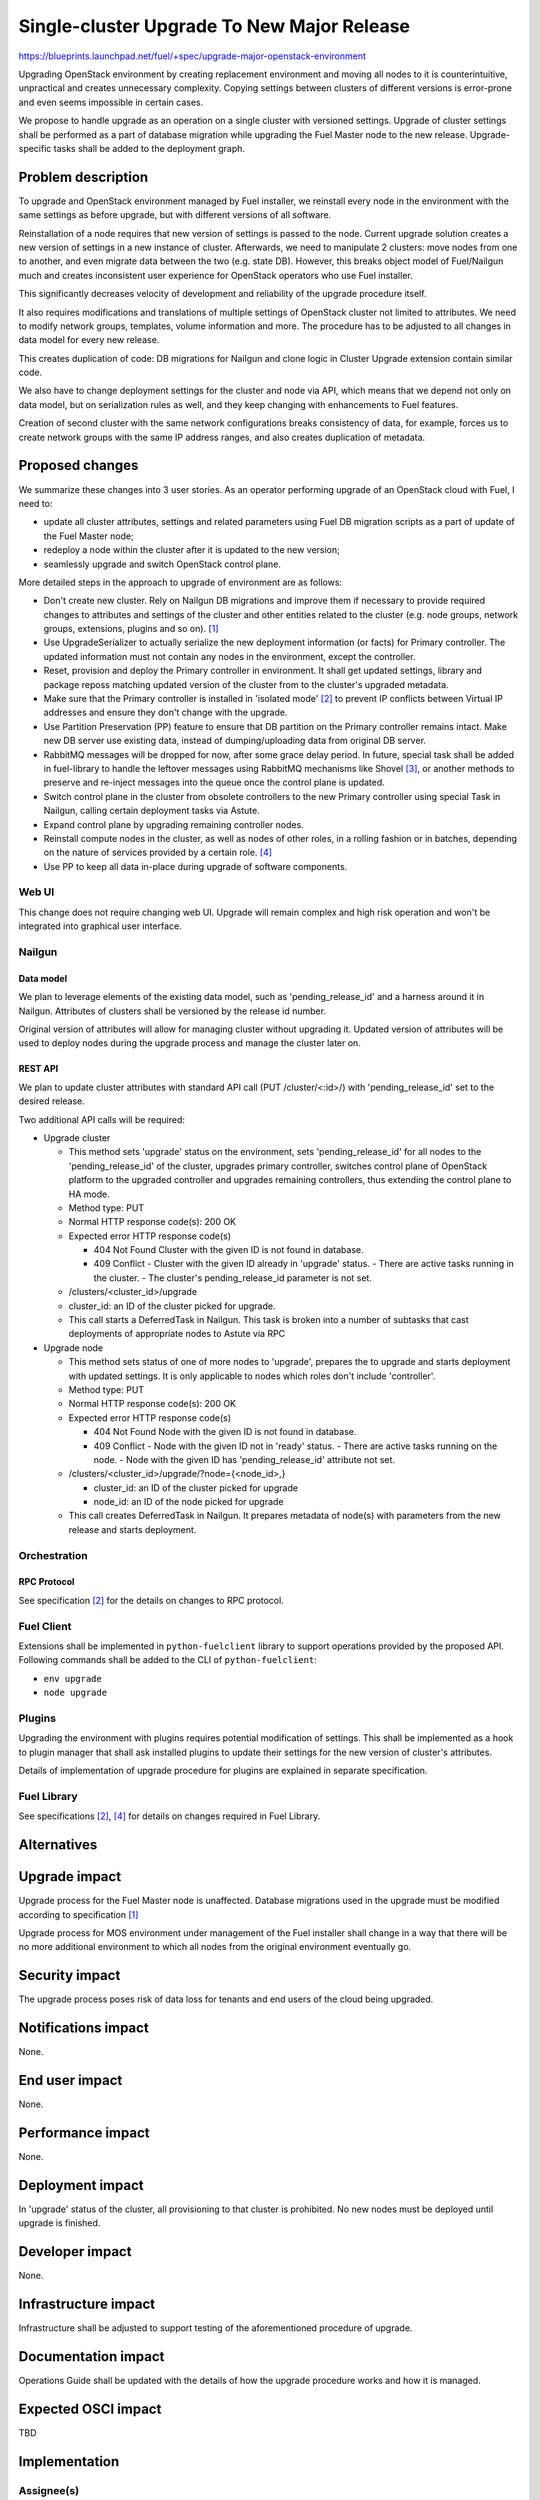 ..
 This work is licensed under a Creative Commons Attribution 3.0 Unported
 License.

 http://creativecommons.org/licenses/by/3.0/legalcode

===========================================
Single-cluster Upgrade To New Major Release
===========================================

https://blueprints.launchpad.net/fuel/+spec/upgrade-major-openstack-environment

Upgrading OpenStack environment by creating replacement environment and moving
all nodes to it is counterintuitive, unpractical and creates unnecessary
complexity. Copying settings between clusters of different versions is
error-prone and even seems impossible in certain cases.

We propose to handle upgrade as an operation on a single cluster with versioned
settings. Upgrade of cluster settings shall be performed as a part of database
migration while upgrading the Fuel Master node to the new release.
Upgrade-specific tasks shall be added to the deployment graph.


-------------------
Problem description
-------------------

To upgrade and OpenStack environment managed by Fuel installer, we reinstall
every node in the environment with the same settings as before upgrade, but
with different versions of all software.

Reinstallation of a node requires that new version of settings is passed to the
node. Current upgrade solution creates a new version of settings in a new
instance of cluster. Afterwards, we need to manipulate 2 clusters: move nodes
from one to another, and even migrate data between the two (e.g. state DB).
However, this breaks object model of Fuel/Nailgun much and creates inconsistent
user experience for OpenStack operators who use Fuel installer.

This significantly decreases velocity of development and reliability of the
upgrade procedure itself.

It also requires modifications and translations of multiple settings of
OpenStack cluster not limited to attributes. We need to modify network groups,
templates, volume information and more. The procedure has to be adjusted to all
changes in data model for every new release.

This creates duplication of code: DB migrations for Nailgun and clone logic in
Cluster Upgrade extension contain similar code.

We also have to change deployment settings for the cluster and node via API,
which means that we depend not only on data model, but on serialization rules
as well, and they keep changing with enhancements to Fuel features.

Creation of second cluster with the same network configurations breaks
consistency of data, for example, forces us to create network groups with the
same IP address ranges, and also creates duplication of metadata.


----------------
Proposed changes
----------------

We summarize these changes into 3 user stories. As an operator performing
upgrade of an OpenStack cloud with Fuel, I need to:

* update all cluster attributes, settings and related parameters using Fuel DB
  migration scripts as a part of update of the Fuel Master node;

* redeploy a node within the cluster after it is updated to the new version;

* seamlessly upgrade and switch OpenStack control plane.

More detailed steps in the approach to upgrade of environment are as follows:

* Don't create new cluster. Rely on Nailgun DB migrations and improve them if
  necessary to provide required changes to attributes and settings of the
  cluster and other entities related to the cluster (e.g. node groups, network
  groups, extensions, plugins and so on). [1]_

* Use UpgradeSerializer to actually serialize the new deployment information
  (or facts) for Primary controller. The updated information must not contain
  any nodes in the environment, except the controller.

* Reset, provision and deploy the Primary controller in environment. It shall
  get updated settings, library and package reposs matching updated version
  of the cluster from to the cluster's upgraded metadata.

* Make sure that the Primary controller is installed in 'isolated mode' [2]_
  to prevent IP conflicts between Virtual IP addresses and ensure they don't
  change with the upgrade.

* Use Partition Preservation (PP) feature to ensure that DB partition on the
  Primary controller remains intact. Make new DB server use existing data,
  instead of dumping/uploading data from original DB server.

* RabbitMQ messages will be dropped for now, after some grace delay period.
  In future, special task shall be added in fuel-library to handle the
  leftover messages using RabbitMQ mechanisms like Shovel [3]_, or another
  methods to preserve and re-inject messages into the queue once the control
  plane is updated.

* Switch control plane in the cluster from obsolete controllers to the new
  Primary controller using special Task in Nailgun, calling certain
  deployment tasks via Astute.

* Expand control plane by upgrading remaining controller nodes.

* Reinstall compute nodes in the cluster, as well as nodes of other roles, in a
  rolling fashion or in batches, depending on the nature of services provided
  by a certain role. [4]_

* Use PP to keep all data in-place during upgrade of software components.

Web UI
======

This change does not require changing web UI. Upgrade will remain complex and
high risk operation and won't be integrated into graphical user interface.


Nailgun
=======

Data model
----------

We plan to leverage elements of the existing data model, such as
'pending_release_id' and a harness around it in Nailgun. Attributes of
clusters shall be versioned by the release id number.

Original version of attributes will allow for managing cluster without
upgrading it. Updated version of attributes will be used to deploy nodes
during the upgrade process and manage the cluster later on.

REST API
--------

We plan to update cluster attributes with standard API call (PUT
/cluster/<:id>/) with 'pending_release_id' set to the desired release.

Two additional API calls will be required:

* Upgrade cluster

  * This method sets 'upgrade' status on the environment, sets
    'pending_release_id' for all nodes to the 'pending_release_id' of the
    cluster, upgrades primary  controller, switches control plane of
    OpenStack platform to the upgraded controller and upgrades remaining
    controllers, thus extending the control plane to HA mode.

  * Method type: PUT

  * Normal HTTP response code(s): 200 OK

  * Expected error HTTP response code(s)

    * 404 Not Found
      Cluster with the given ID is not found in database.

    * 409 Conflict
      - Cluster with the given ID already in 'upgrade' status.
      - There are active tasks running in the cluster.
      - The cluster's pending_release_id parameter is not set.

  * /clusters/<cluster_id>/upgrade

  * cluster_id: an ID of the cluster picked for upgrade.

  * This call starts a DeferredTask in Nailgun. This task is broken into a
    number of subtasks that cast deployments of appropriate nodes to Astute
    via RPC

* Upgrade node

  * This method sets status of one of more nodes to 'upgrade', prepares
    the to upgrade and starts deployment with updated settings. It is only
    applicable to nodes which roles don't include 'controller'.

  * Method type: PUT

  * Normal HTTP response code(s): 200 OK

  * Expected error HTTP response code(s)

    * 404 Not Found
      Node with the given ID is not found in database.

    * 409 Conflict
      - Node with the given ID not in 'ready' status.
      - There are active tasks running on the node.
      - Node with the given ID has 'pending_release_id' attribute not set.

  * /clusters/<cluster_id>/upgrade/?node={<node_id>,}

    * cluster_id: an ID of the cluster picked for upgrade

    * node_id: an ID of the node picked for upgrade

  * This call creates DeferredTask in Nailgun. It prepares metadata of
    node(s) with parameters from the new release and starts deployment.

Orchestration
=============

RPC Protocol
------------

See specification [2]_ for the details on changes to RPC protocol.

Fuel Client
===========

Extensions shall be implemented in ``python-fuelclient`` library to support
operations provided by the proposed API. Following commands shall be added
to the CLI of ``python-fuelclient``:

* ``env upgrade``

* ``node upgrade``

Plugins
=======

Upgrading the environment with plugins requires potential modification of
settings. This shall be implemented as a hook to plugin manager that shall ask
installed plugins to update their settings for the new version of cluster's
attributes.

Details of implementation of upgrade procedure for plugins are explained in
separate specification.

Fuel Library
============

See specifications [2]_, [4]_ for details on changes required in Fuel Library.

------------
Alternatives
------------


--------------
Upgrade impact
--------------

Upgrade process for the Fuel Master node is unaffected. Database migrations
used in the upgrade must be modified according to specification [1]_

Upgrade process for MOS environment under management of the Fuel installer
shall change in a way that there will be no more additional environment to
which all nodes from the original environment eventually go.

---------------
Security impact
---------------

The upgrade process poses risk of data loss for tenants and end users of the
cloud being upgraded.

--------------------
Notifications impact
--------------------

None.

---------------
End user impact
---------------

None.

------------------
Performance impact
------------------

None.

-----------------
Deployment impact
-----------------

In 'upgrade' status of the cluster, all provisioning to that cluster is
prohibited. No new nodes must be deployed until upgrade is finished.

----------------
Developer impact
----------------

None.

---------------------
Infrastructure impact
---------------------

Infrastructure shall be adjusted to support testing of the aforementioned
procedure of upgrade.

--------------------
Documentation impact
--------------------

Operations Guide shall be updated with the details of how the upgrade
procedure works and how it is managed.

--------------------
Expected OSCI impact
--------------------

TBD

--------------
Implementation
--------------

Assignee(s)
===========

Primary assignee:
  ikharin
  sabramov

Other contributors:
  sryabin
  ogelbukh

Mandatory design review:
  alex-schultz

Work Items
==========

* Remove obsolete patching feature and make it possible to reuse
  'pending_release_id' attribute of cluster.

* Add Upgrade Cluster API call to extension ``cluster_upgrade`` in Nailgun.

* Add Upgrade Cluster task in Nailgun. See details in Isolated Controllers
  Deployment specification (see References section below).

* Add Upgrade Cluster Serializers in Nailgun.

* Extend Node data model with ``release_id`` and ``pending_release_id``
  attributes.

* Add Upgrade Node task in Nailgun. See details in Upgrade Redeploy Node
  specification (see References section below).

* Add Upgrade Node Serializers in Nailgun.

* Create system test for Upgrade Cluster API call.

* Create system test for Upgrade Node API call.

* Update documentation - Operations Guide section.

Dependencies
============

None.

------------
Testing, QA
------------

TBD

Acceptance criteria
===================

TBD

----------
References
----------

.. [1] `Upgrade Cluster Metadata To 9.0 <upgrade-major-openstack-version.rst>`_

.. [2] `Isolated Controllers Deployment blueprint and specification <https://blueprints.launchpad.net/fuel/+spec/isolated-controllers-deployment>`_

.. [3] `Shovel plugin for RabbitMQ server <https://www.rabbitmq.com/shovel.html>`_

.. [4] `Upgrade Node by Re-deployment blueprint and specification <https://blueprints.launchpad.net/fuel/+spec/upgrade-redeploy-node>`_
